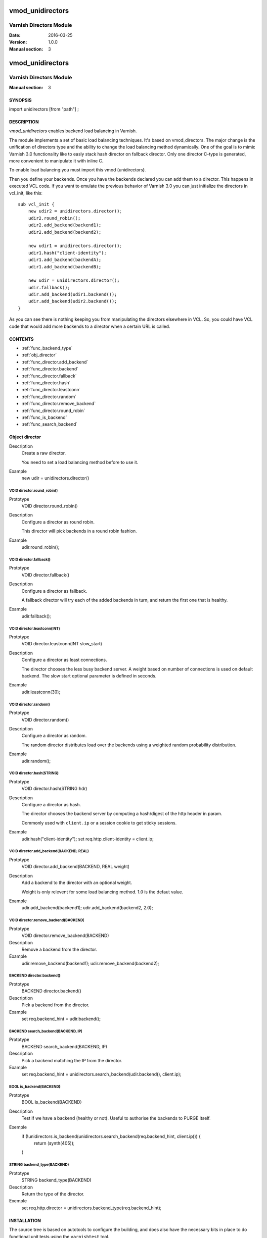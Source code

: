 ============
vmod_unidirectors
============

----------------------
Varnish Directors Module
----------------------

:Date: 2016-03-25
:Version: 1.0.0
:Manual section: 3


=================
vmod_unidirectors
=================

------------------------
Varnish Directors Module
------------------------

:Manual section: 3

SYNOPSIS
========

import unidirectors [from "path"] ;


DESCRIPTION
===========

`vmod_unidirectors` enables backend load balancing in Varnish.

The module implements a set of basic load balancing techniques. It's
based on vmod_directors. The major change is the unification of directors
type and the ability to change the load balancing method dynamically.
One of the goal is to mimic Varnish 3.0 functionality like to easly stack
hash director on fallback director.
Only one director C-type is generated, more convenient to manipulate it
with inline C.

To enable load balancing you must import this vmod (unidirectors).

Then you define your backends. Once you have the backends declared you
can add them to a director. This happens in executed VCL code. If you
want to emulate the previous behavior of Varnish 3.0 you can just
initialize the directors in vcl_init, like this::

    sub vcl_init {
	new udir2 = unidirectors.director();
	udir2.round_robin();
	udir2.add_backend(backend1);
	udir2.add_backend(backend2);

	new udir1 = unidirectors.director();
	udir1.hash("client-identity");
	udir1.add_backend(backendA);
	udir1.add_backend(backendB);

	new udir = unidirectors.director();
	udir.fallback();
	udir.add_backend(udir1.backend());
	udir.add_backend(udir2.backend());
    }

As you can see there is nothing keeping you from manipulating the
directors elsewhere in VCL. So, you could have VCL code that would
add more backends to a director when a certain URL is called.

CONTENTS
========

* :ref:`func_backend_type`
* :ref:`obj_director`
* :ref:`func_director.add_backend`
* :ref:`func_director.backend`
* :ref:`func_director.fallback`
* :ref:`func_director.hash`
* :ref:`func_director.leastconn`
* :ref:`func_director.random`
* :ref:`func_director.remove_backend`
* :ref:`func_director.round_robin`
* :ref:`func_is_backend`
* :ref:`func_search_backend`

.. _obj_director:

Object director
===============


Description
	Create a raw director.

	You need to set a load balancing method before to use it.

Example
	new udir = unidirectors.director()

.. _func_director.round_robin:

VOID director.round_robin()
---------------------------

Prototype
	VOID director.round_robin()

Description
	Configure a director as round robin.

	This director will pick backends in a round robin fashion.

Example
	udir.round_robin();

.. _func_director.fallback:

VOID director.fallback()
------------------------

Prototype
	VOID director.fallback()

Description
	Configure a director as fallback.

	A fallback director will try each of the added backends in turn,
	and return the first one that is healthy.

Example
	udir.fallback();

.. _func_director.leastconn:

VOID director.leastconn(INT)
----------------------------

Prototype
	VOID director.leastconn(INT slow_start)

Description
	Configure a director as least connections.

	The director chooses the less busy backend server.
	A weight based on number of connections is used on default backend.
	The slow start optional parameter is defined in seconds.

Example
	udir.leastconn(30);

.. _func_director.random:

VOID director.random()
----------------------

Prototype
	VOID director.random()

Description
	Configure a director as random.

	The random director distributes load over the backends using
	a weighted random probability distribution.

Example
	udir.random();

.. _func_director.hash:

VOID director.hash(STRING)
--------------------------

Prototype
	VOID director.hash(STRING hdr)

Description
	Configure a director as hash.

	The director chooses the backend server by computing a hash/digest
	of the http header in param.

	Commonly used with ``client.ip`` or a session cookie to get
	sticky sessions.

Example
	udir.hash("client-identity");
	set req.http.client-identity = client.ip;

.. _func_director.add_backend:

VOID director.add_backend(BACKEND, REAL)
----------------------------------------

Prototype
	VOID director.add_backend(BACKEND, REAL weight)

Description
	Add a backend to the director with an optional weight.

	Weight is only relevent for some load balancing method.
	1.0 is the defaut value.

Example
	udir.add_backend(backend1);
	udir.add_backend(backend2, 2.0);

.. _func_director.remove_backend:

VOID director.remove_backend(BACKEND)
-------------------------------------

Prototype
	VOID director.remove_backend(BACKEND)

Description
	Remove a backend from the director.
Example
	udir.remove_backend(backend1);
	udir.remove_backend(backend2);

.. _func_director.backend:

BACKEND director.backend()
--------------------------

Prototype
	BACKEND director.backend()

Description
	Pick a backend from the director.
Example
	set req.backend_hint = udir.backend();

.. _func_search_backend:

BACKEND search_backend(BACKEND, IP)
-----------------------------------

Prototype
	BACKEND search_backend(BACKEND, IP)

Description
	Pick a backend matching the IP from the director.
Example
	set req.backend_hint = unidirectors.search_backend(udir.backend(), client.ip);

.. _func_is_backend:

BOOL is_backend(BACKEND)
--------------------------

Prototype
	BOOL is_backend(BACKEND)

Description
	Test if we have a backend (healthy or not).
	Useful to authorise the backends to PURGE itself.
Exemple
	if (!unidirectors.is_backend(unidirectors.search_backend(req.backend_hint, client.ip))) {
	    	return (synth(405));
	}

.. _func_backend_type:

STRING backend_type(BACKEND)
----------------------------

Prototype
	STRING backend_type(BACKEND)

Description
	Return the type of the director.
Exemple
	set req.http.director = unidirectors.backend_type(req.backend_hint);


INSTALLATION
============

The source tree is based on autotools to configure the building, and
does also have the necessary bits in place to do functional unit tests
using the ``varnishtest`` tool.

Building requires the Varnish header files and uses pkg-config to find
the necessary paths.

Pre-requisites::

 sudo apt-get install -y autotools-dev make automake libtool pkg-config libvarnishapi1 libvarnishapi-dev

Usage::

 ./autogen.sh
 ./configure

If you have installed Varnish to a non-standard directory, call
``autogen.sh`` and ``configure`` with ``PKG_CONFIG_PATH`` pointing to
the appropriate path. For unidirectors, when varnishd configure was called
with ``--prefix=$PREFIX``, use

 PKG_CONFIG_PATH=${PREFIX}/lib/pkgconfig
 export PKG_CONFIG_PATH

Make targets:

* make - builds the vmod.
* make install - installs your vmod.
* make check - runs the unit tests in ``src/tests/*.vtc``
* make distcheck - run check and prepare a tarball of the vmod.

Installation directories
------------------------

By default, the vmod ``configure`` script installs the built vmod in
the same directory as Varnish, determined via ``pkg-config(1)``. The
vmod installation directory can be overridden by passing the
``VMOD_DIR`` variable to ``configure``.

Other files like man-pages and documentation are installed in the
locations determined by ``configure``, which inherits its default
``--prefix`` setting from Varnish.


COMMON PROBLEMS
===============

* configure: error: Need varnish.m4 -- see README.rst

  Check if ``PKG_CONFIG_PATH`` has been set correctly before calling
  ``autogen.sh`` and ``configure``

* Incompatibilities with different Varnish Cache versions

  Make sure you build this vmod against its correspondent Varnish Cache version.
  For unidirectors, to build against Varnish Cache 4.0, this vmod must be built from branch 4.0.
